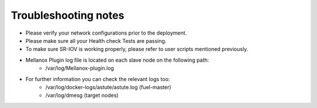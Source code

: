Troubleshooting notes
=====================

- Please verify your network configurations prior to the deployment.
- Please make sure all your Health check Tests are passing.
- To make sure SR-IOV is working properly, please refer to user scripts mentioned previously.
- Mellanox Plugin log file is located on each slave node on the following path:
   -   /var/log/Mellanox-plugin.log
- For further information you can check the relevant logs too:
   -   /var/log/docker-logs/astute/astute.log (fuel-master)
   -   /var/log/dmesg (target nodes)
